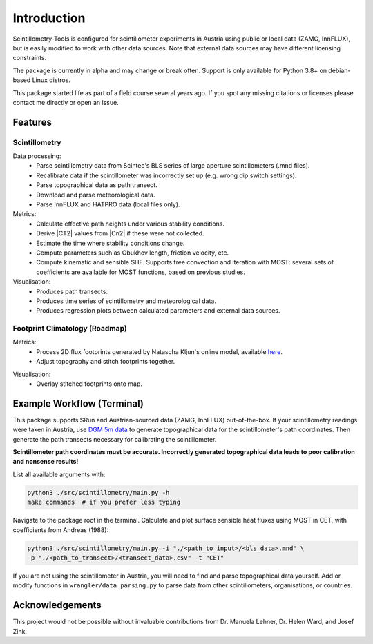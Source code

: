 .. Copyright 2023 Nicolas Gampierakis.

   Licensed under the Apache License, Version 2.0 (the "License");
   you may not use this file except in compliance with the License.
   You may obtain a copy of the License at

      https://www.apache.org/licenses/LICENSE-2.0

   Unless required by applicable law or agreed to in writing, software
   distributed under the License is distributed on an "AS IS" BASIS,
   WITHOUT WARRANTIES OR CONDITIONS OF ANY KIND, either express or implied.
   See the License for the specific language governing permissions and
   limitations under the License.

   =====
   
Introduction
============

Scintillometry-Tools is configured for scintillometer experiments in Austria
using public or local data (ZAMG, InnFLUX), but is easily modified to work with
other data sources. Note that external data sources may have different licensing
constraints.

The package is currently in alpha and may change or break often. Support is only
available for Python 3.8+ on debian-based Linux distros.

This package started life as part of a field course several years ago. If you
spot any missing citations or licenses please contact me directly or open an
issue.

Features
--------

Scintillometry
**************

Data processing:
   - Parse scintillometry data from Scintec's BLS series of large aperture
     scintillometers (.mnd files).
   - Recalibrate data if the scintillometer was incorrectly set up (e.g. wrong
     dip switch settings).
   - Parse topographical data as path transect.
   - Download and parse meteorological data.
   - Parse InnFLUX and HATPRO data (local files only).

Metrics:
   - Calculate effective path heights under various stability conditions.
   - Derive |CT2| values from |Cn2| if these were not collected.
   - Estimate the time where stability conditions change. 
   - Compute parameters such as Obukhov length, friction velocity, etc.
   - Compute kinematic and sensible SHF. Supports free convection and iteration
     with MOST: several sets of coefficients are available for MOST functions,
     based on previous studies.

Visualisation:
   - Produces path transects.
   - Produces time series of scintillometry and meteorological data.
   - Produces regression plots between calculated parameters and external data
     sources.

Footprint Climatology (Roadmap)
*******************************

Metrics:
   - Process 2D flux footprints generated by Natascha Kljun's online model,
     available here_.
   - Adjust topography and stitch footprints together.

.. _here: http://footprint.kljun.net/

Visualisation:
   - Overlay stitched footprints onto map.

Example Workflow (Terminal)
---------------------------

This package supports SRun and Austrian-sourced data (ZAMG, InnFLUX)
out-of-the-box. If your scintillometry readings were taken in Austria, use
`DGM 5m data`_ to generate topographical data for the scintillometer's path
coordinates. Then generate the path transects necessary for calibrating the
scintillometer.

.. _`DGM 5m data`: https://www.data.gv.at/katalog/dataset/digitales-gelandemodell-des-landes-salzburg-5m

**Scintillometer path coordinates must be accurate. Incorrectly generated
topographical data leads to poor calibration and nonsense results!**

List all available arguments with:

.. code-block:: bash
    
   python3 ./src/scintillometry/main.py -h
   make commands  # if you prefer less typing

Navigate to the package root in the terminal. Calculate and plot surface
sensible heat fluxes using MOST in CET, with coefficients from Andreas (1988):

.. code-block:: bash
    
   python3 ./src/scintillometry/main.py -i "./<path_to_input>/<bls_data>.mnd" \
   -p "./<path_to_transect>/<transect_data>.csv" -t "CET"

If you are not using the scintillometer in Austria, you will need to find and
parse topographical data yourself. Add or modify functions in
``wrangler/data_parsing.py`` to parse data from other scintillometers,
organisations, or countries.

Acknowledgements
----------------

This project would not be possible without invaluable contributions from
Dr. Manuela Lehner, Dr. Helen Ward, and Josef Zink.

